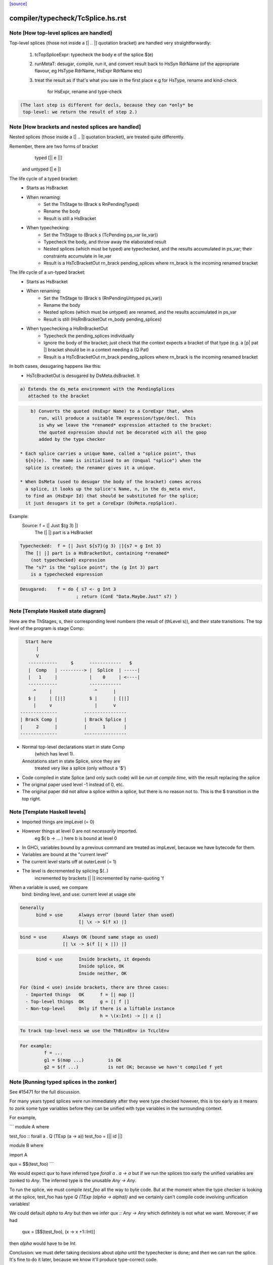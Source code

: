 `[source] <https://gitlab.haskell.org/ghc/ghc/tree/master/compiler/typecheck/TcSplice.hs>`_

====================
compiler/typecheck/TcSplice.hs.rst
====================

Note [How top-level splices are handled]
~~~~~~~~~~~~~~~~~~~~~~~~~~~~~~~~~~~~~~~~
Top-level splices (those not inside a [| .. |] quotation bracket) are handled
very straightforwardly:

  1. tcTopSpliceExpr: typecheck the body e of the splice $(e)

  2. runMetaT: desugar, compile, run it, and convert result back to
     HsSyn RdrName (of the appropriate flavour, eg HsType RdrName,
     HsExpr RdrName etc)

  3. treat the result as if that's what you saw in the first place
     e.g for HsType, rename and kind-check
         for HsExpr, rename and type-check

.. code-block:: haskell

     (The last step is different for decls, because they can *only* be
      top-level: we return the result of step 2.)



Note [How brackets and nested splices are handled]
~~~~~~~~~~~~~~~~~~~~~~~~~~~~~~~~~~~~~~~~~~~~~~~~~~
Nested splices (those inside a [| .. |] quotation bracket),
are treated quite differently.

Remember, there are two forms of bracket
         typed   [|| e ||]
   and untyped   [|  e  |]

The life cycle of a typed bracket:
   * Starts as HsBracket

   * When renaming:
        * Set the ThStage to (Brack s RnPendingTyped)
        * Rename the body
        * Result is still a HsBracket

   * When typechecking:
        * Set the ThStage to (Brack s (TcPending ps_var lie_var))
        * Typecheck the body, and throw away the elaborated result
        * Nested splices (which must be typed) are typechecked, and
          the results accumulated in ps_var; their constraints
          accumulate in lie_var
        * Result is a HsTcBracketOut rn_brack pending_splices
          where rn_brack is the incoming renamed bracket

The life cycle of a un-typed bracket:
   * Starts as HsBracket

   * When renaming:
        * Set the ThStage to (Brack s (RnPendingUntyped ps_var))
        * Rename the body
        * Nested splices (which must be untyped) are renamed, and the
          results accumulated in ps_var
        * Result is still (HsRnBracketOut rn_body pending_splices)

   * When typechecking a HsRnBracketOut
        * Typecheck the pending_splices individually
        * Ignore the body of the bracket; just check that the context
          expects a bracket of that type (e.g. a [p| pat |] bracket should
          be in a context needing a (Q Pat)
        * Result is a HsTcBracketOut rn_brack pending_splices
          where rn_brack is the incoming renamed bracket


In both cases, desugaring happens like this:
  * HsTcBracketOut is desugared by DsMeta.dsBracket.  It

.. code-block:: haskell

      a) Extends the ds_meta environment with the PendingSplices
         attached to the bracket

.. code-block:: haskell

      b) Converts the quoted (HsExpr Name) to a CoreExpr that, when
         run, will produce a suitable TH expression/type/decl.  This
         is why we leave the *renamed* expression attached to the bracket:
         the quoted expression should not be decorated with all the goop
         added by the type checker

  * Each splice carries a unique Name, called a "splice point", thus
    ${n}(e).  The name is initialised to an (Unqual "splice") when the
    splice is created; the renamer gives it a unique.

  * When DsMeta (used to desugar the body of the bracket) comes across
    a splice, it looks up the splice's Name, n, in the ds_meta envt,
    to find an (HsExpr Id) that should be substituted for the splice;
    it just desugars it to get a CoreExpr (DsMeta.repSplice).

Example:
    Source:       f = [| Just $(g 3) |]
      The [| |] part is a HsBracket

.. code-block:: haskell

    Typechecked:  f = [| Just ${s7}(g 3) |]{s7 = g Int 3}
      The [| |] part is a HsBracketOut, containing *renamed*
        (not typechecked) expression
      The "s7" is the "splice point"; the (g Int 3) part
        is a typechecked expression

.. code-block:: haskell

    Desugared:    f = do { s7 <- g Int 3
                         ; return (ConE "Data.Maybe.Just" s7) }




Note [Template Haskell state diagram]
~~~~~~~~~~~~~~~~~~~~~~~~~~~~~~~~~~~~~
Here are the ThStages, s, their corresponding level numbers
(the result of (thLevel s)), and their state transitions.
The top level of the program is stage Comp:

.. code-block:: haskell

     Start here
         |
         V
      -----------     $      ------------   $
      |  Comp   | ---------> |  Splice  | -----|
      |   1     |            |    0     | <----|
      -----------            ------------
        ^     |                ^      |
      $ |     | [||]         $ |      | [||]
        |     v                |      v
   --------------          ----------------
   | Brack Comp |          | Brack Splice |
   |     2      |          |      1       |
   --------------          ----------------

* Normal top-level declarations start in state Comp
       (which has level 1).
  Annotations start in state Splice, since they are
       treated very like a splice (only without a '$')

* Code compiled in state Splice (and only such code)
  will be *run at compile time*, with the result replacing
  the splice

* The original paper used level -1 instead of 0, etc.

* The original paper did not allow a splice within a
  splice, but there is no reason not to. This is the
  $ transition in the top right.



Note [Template Haskell levels]
~~~~~~~~~~~~~~~~~~~~~~~~~~~~~~
* Imported things are impLevel (= 0)

* However things at level 0 are not *necessarily* imported.
      eg  $( \b -> ... )   here b is bound at level 0

* In GHCi, variables bound by a previous command are treated
  as impLevel, because we have bytecode for them.

* Variables are bound at the "current level"

* The current level starts off at outerLevel (= 1)

* The level is decremented by splicing $(..)
               incremented by brackets [| |]
               incremented by name-quoting 'f

When a variable is used, we compare
        bind:  binding level, and
        use:   current level at usage site

.. code-block:: haskell

  Generally
        bind > use      Always error (bound later than used)
                        [| \x -> $(f x) |]

.. code-block:: haskell

        bind = use      Always OK (bound same stage as used)
                        [| \x -> $(f [| x |]) |]

.. code-block:: haskell

        bind < use      Inside brackets, it depends
                        Inside splice, OK
                        Inside neither, OK

  For (bind < use) inside brackets, there are three cases:
    - Imported things   OK      f = [| map |]
    - Top-level things  OK      g = [| f |]
    - Non-top-level     Only if there is a liftable instance
                                h = \(x:Int) -> [| x |]

.. code-block:: haskell

  To track top-level-ness we use the ThBindEnv in TcLclEnv

.. code-block:: haskell

  For example:
           f = ...
           g1 = $(map ...)         is OK
           g2 = $(f ...)           is not OK; because we havn't compiled f yet



Note [Running typed splices in the zonker]
~~~~~~~~~~~~~~~~~~~~~~~~~~~~~~~~~~~~~~~~~~

See #15471 for the full discussion.

For many years typed splices were run immediately after they were type checked
however, this is too early as it means to zonk some type variables before
they can be unified with type variables in the surrounding context.

For example,

```
module A where

test_foo :: forall a . Q (TExp (a -> a))
test_foo = [|| id ||]

module B where

import A

qux = $$(test_foo)
```

We would expect `qux` to have inferred type `forall a . a -> a` but if
we run the splices too early the unified variables are zonked to `Any`. The
inferred type is the unusable `Any -> Any`.

To run the splice, we must compile `test_foo` all the way to byte code.
But at the moment when the type checker is looking at the splice, test_foo
has type `Q (TExp (alpha -> alpha))` and we
certainly can't compile code involving unification variables!

We could default `alpha` to `Any` but then we infer `qux :: Any -> Any`
which definitely is not what we want.  Moreover, if we had
  qux = [$$(test_foo), (\x -> x +1::Int)]
then `alpha` would have to be `Int`.

Conclusion: we must defer taking decisions about `alpha` until the
typechecker is done; and *then* we can run the splice.  It's fine to do it
later, because we know it'll produce type-correct code.

Deferring running the splice until later, in the zonker, means that the
unification variables propagate upwards from the splice into the surrounding
context and are unified correctly.

This is implemented by storing the arguments we need for running the splice
in a `DelayedSplice`. In the zonker, the arguments are passed to
`TcSplice.runTopSplice` and the expression inserted into the AST as normal.





Note [Exceptions in TH]
~~~~~~~~~~~~~~~~~~~~~~~
Suppose we have something like this
        $( f 4 )
where
        f :: Int -> Q [Dec]
        f n | n>3       = fail "Too many declarations"
            | otherwise = ...

The 'fail' is a user-generated failure, and should be displayed as a
perfectly ordinary compiler error message, not a panic or anything
like that.  Here's how it's processed:

  * 'fail' is the monad fail.  The monad instance for Q in TH.Syntax
    effectively transforms (fail s) to
        qReport True s >> fail
    where 'qReport' comes from the Quasi class and fail from its monad
    superclass.

  * The TcM monad is an instance of Quasi (see TcSplice), and it implements
    (qReport True s) by using addErr to add an error message to the bag of errors.
    The 'fail' in TcM raises an IOEnvFailure exception

 * 'qReport' forces the message to ensure any exception hidden in unevaluated
   thunk doesn't get into the bag of errors. Otherwise the following splice
   will triger panic (#8987):
        $(fail undefined)
   See also Note [Concealed TH exceptions]

  * So, when running a splice, we catch all exceptions; then for
        - an IOEnvFailure exception, we assume the error is already
                in the error-bag (above)
        - other errors, we add an error to the bag
    and then fail



Note [Concealed TH exceptions]
~~~~~~~~~~~~~~~~~~~~~~~~~~~~~~
When displaying the error message contained in an exception originated from TH
code, we need to make sure that the error message itself does not contain an
exception.  For example, when executing the following splice:

.. code-block:: haskell

    $( error ("foo " ++ error "bar") )

the message for the outer exception is a thunk which will throw the inner
exception when evaluated.

For this reason, we display the message of a TH exception using the
'safeShowException' function, which recursively catches any exception thrown
when showing an error message.


To call runQ in the Tc monad, we need to make TcM an instance of Quasi:


Note [Freshen reified GADT constructors' universal tyvars]
~~~~~~~~~~~~~~~~~~~~~~~~~~~~~~~~~~~~~~~~~~~~~~~~~~~~~~~~~~
Suppose one were to reify this GADT:

.. code-block:: haskell

  data a :~: b where
    Refl :: forall a b. (a ~ b) => a :~: b

We ought to be careful here about the uniques we give to the occurrences of `a`
and `b` in this definition. That is because in the original DataCon, all uses
of `a` and `b` have the same unique, since `a` and `b` are both universally
quantified type variables--that is, they are used in both the (:~:) tycon as
well as in the constructor type signature. But when we turn the DataCon
definition into the reified one, the `a` and `b` in the constructor type
signature becomes differently scoped than the `a` and `b` in `data a :~: b`.

While it wouldn't technically be *wrong* per se to re-use the same uniques for
`a` and `b` across these two different scopes, it's somewhat annoying for end
users of Template Haskell, since they wouldn't be able to rely on the
assumption that all TH names have globally distinct uniques (#13885). For this
reason, we freshen the universally quantified tyvars that go into the reified
GADT constructor type signature to give them distinct uniques from their
counterparts in the tycon.
----------------------------


Note [Reifying field labels]
~~~~~~~~~~~~~~~~~~~~~~~~~~~~
When reifying a datatype declared with DuplicateRecordFields enabled, we want
the reified names of the fields to be labels rather than selector functions.
That is, we want (reify ''T) and (reify 'foo) to produce

.. code-block:: haskell

    data T = MkT { foo :: Int }
    foo :: T -> Int

rather than

.. code-block:: haskell

    data T = MkT { $sel:foo:MkT :: Int }
    $sel:foo:MkT :: T -> Int

because otherwise TH code that uses the field names as strings will silently do
the wrong thing.  Thus we use the field label (e.g. foo) as the OccName, rather
than the selector (e.g. $sel:foo:MkT).  Since the Orig name M.foo isn't in the
environment, NameG can't be used to represent such fields.  Instead,
reifyFieldLabel uses NameQ.

However, this means that extracting the field name from the output of reify, and
trying to reify it again, may fail with an ambiguity error if there are multiple
such fields defined in the module (see the test case
overloadedrecflds/should_fail/T11103.hs).  The "proper" fix requires changes to
the TH AST to make it able to represent duplicate record fields.

